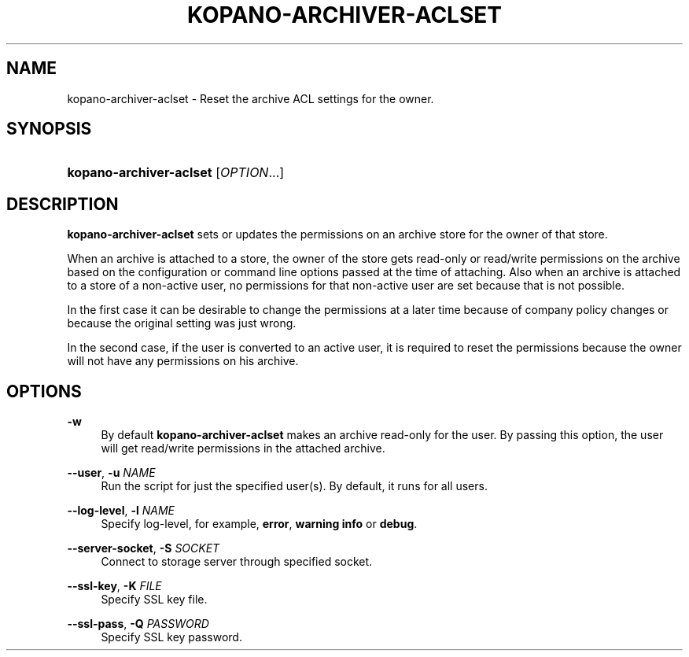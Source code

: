 .TH "KOPANO\-ARCHIVER\-ACLSET" "8" "November 2016" "Kopano 8" "Kopano Core user reference"
.\" http://bugs.debian.org/507673
.ie \n(.g .ds Aq \(aq
.el       .ds Aq '
.\" disable hyphenation
.nh
.\" disable justification (adjust text to left margin only)
.ad l
.SH "NAME"
kopano-archiver-aclset \- Reset the archive ACL settings for the owner.
.SH "SYNOPSIS"
.HP \w'\fBkopano\-archiver\-aclset\fR\ 'u
\fBkopano\-archiver\-aclset\fR [\fIOPTION\fR...]
.SH "DESCRIPTION"
.PP
\fBkopano\-archiver\-aclset\fR
sets or updates the permissions on an archive store for the owner of that store.
.PP
When an archive is attached to a store, the owner of the store gets read\-only or read/write permissions on the archive based on the configuration or command line options passed at the time of attaching. Also when an archive is attached to a store of a non\-active user, no permissions for that non\-active user are set because that is not possible.
.PP
In the first case it can be desirable to change the permissions at a later time because of company policy changes or because the original setting was just wrong.
.PP
In the second case, if the user is converted to an active user, it is required to reset the permissions because the owner will not have any permissions on his archive.
.SH "OPTIONS"
.PP
\fB\-w\fR
.RS 4
By default
\fBkopano\-archiver\-aclset\fR
makes an archive read\-only for the user. By passing this option, the user will get read/write permissions in the attached archive.
.RE
.PP
\fB\-\-user\fR, \fB\-u\fR \fINAME\fR
.RS 4
Run the script for just the specified user(s). By default, it runs for all users.
.RE
.PP
\fB\-\-log\-level\fR, \fB\-l\fR \fINAME\fR
.RS 4
Specify log\-level, for example, \fBerror\fP, \fBwarning\fP \fBinfo\fP or \fBdebug\fP.
.RE
.PP
\fB\-\-server\-socket\fR, \fB\-S\fR \fISOCKET\fR
.RS 4
Connect to storage server through specified socket.
.RE
.PP
\fB\-\-ssl\-key\fR, \fB\-K\fR \fIFILE\fR
.RS 4
Specify SSL key file.
.RE
.PP
\fB\-\-ssl\-pass\fR, \fB\-Q\fR \fIPASSWORD\fR
.RS 4
Specify SSL key password.
.RE
